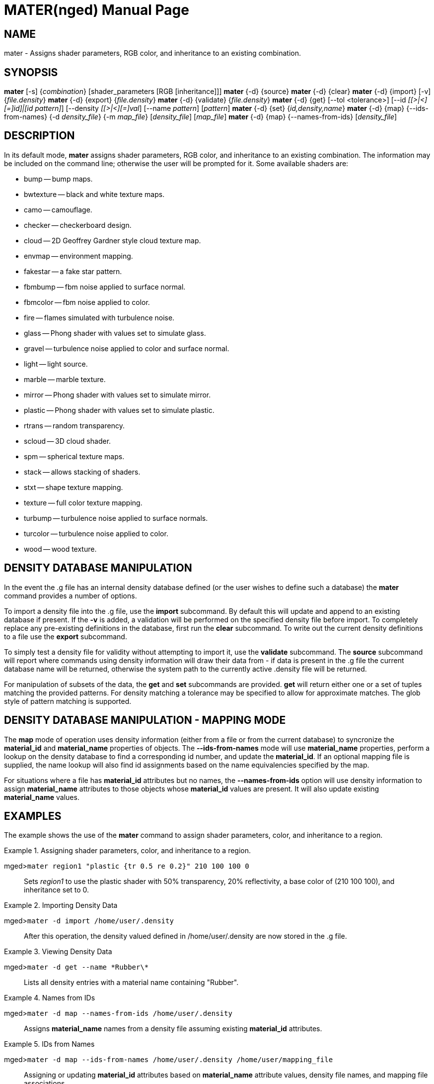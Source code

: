 = MATER(nged)
BRL-CAD Team
:doctype: manpage
:man manual: BRL-CAD User Commands
:man source: BRL-CAD
:page-layout: base

== NAME

mater - Assigns shader parameters, RGB color, and inheritance to an
    existing combination.
    

== SYNOPSIS

*mater* [-s] {_combination_} [shader_parameters [RGB [inheritance]]]
*mater* {-d} {source}
*mater* {-d} {clear}
*mater* {-d} {import} [-v] {_file.density_}
*mater* {-d} {export} {_file.density_}
*mater* {-d} {validate} {_file.density_}
*mater* {-d} {get} [--tol <tolerance>] [--id _[[>|<][=]id]|[id pattern]_] [--density _[[>|<][=]val_] [--name _pattern_] [_pattern_]
*mater* {-d} {set} {_id,density,name_}
*mater* {-d} {map} {--ids-from-names} {-d _density_file_} {-m _map_file_} [_density_file_] [_map_file_]
*mater* {-d} {map} {--names-from-ids} [_density_file_]

== DESCRIPTION

In its default mode, [cmd]*mater* assigns shader parameters, RGB color, and inheritance to an existing combination. The information may be included on the command line; otherwise the user will be prompted for it. Some available shaders are: 

* bump -- bump maps. 
* bwtexture -- black and white texture maps. 
* camo -- camouflage. 
* checker -- checkerboard design. 
* cloud -- 2D Geoffrey Gardner style cloud texture map. 
* envmap -- environment mapping. 
* fakestar -- a fake star pattern. 
* fbmbump -- fbm noise applied to surface normal. 
* fbmcolor -- fbm noise applied to color. 
* fire -- flames simulated with turbulence noise. 
* glass -- Phong shader with values set to simulate glass. 
* gravel -- turbulence noise applied to color and surface normal. 
* light -- light source. 
* marble -- marble texture. 
* mirror -- Phong shader with values set to simulate mirror. 
* plastic -- Phong shader with values set to simulate plastic. 
* rtrans -- random transparency. 
* scloud -- 3D cloud shader. 
* spm -- spherical texture maps. 
* stack -- allows stacking of shaders. 
* stxt -- shape texture mapping. 
* texture -- full color texture mapping. 
* turbump -- turbulence noise applied to surface normals. 
* turcolor -- turbulence noise applied to color. 
* wood -- wood texture. 


[[_materdensitydesc]]
== DENSITY DATABASE MANIPULATION

In the event the .g file has an internal density database defined (or the user wishes to define such a database) the [cmd]*mater* command provides a number of options. 

To import a density file into the .g file, use the [cmd]*import* subcommand.  By default this will update and append to an existing database if present.  If the [opt]*-v* is added, a validation will be performed on the specified density file before import. To completely replace any pre-existing definitions in the database, first run the [cmd]*clear* subcommand.  To write out the current density definitions to a file use the [cmd]*export* subcommand. 

To simply test a density file for validity without attempting to import it, use the [cmd]*validate* subcommand.  The [cmd]*source* subcommand will report where commands using density information will draw their data from - if data is present in the .g file the current database name will be returned, otherwise the system path to the currently active .density file will be returned. 

For manipulation of subsets of the data, the [cmd]*get* and [cmd]*set* subcommands are provided. [cmd]*get* will return either one or a set of tuples matching the provided patterns. For density matching a tolerance may be specified to allow for approximate matches. The glob style of pattern matching is supported. 

[[_matermappingdesc]]
== DENSITY DATABASE MANIPULATION - MAPPING MODE

The [cmd]*map* mode of operation uses density information (either from a file or from the current database) to syncronize the *material_id* and *material_name* properties of objects.  The [opt]*--ids-from-names* mode will use *material_name* properties, perform a lookup on the density database to find a corresponding id number, and update the **material_id**.  If an optional mapping file is supplied, the name lookup will also find id assignments based on the name equivalencies specified by the map. 

For situations where a file has *material_id* attributes but no names, the [opt]*--names-from-ids* option will use density information to assign *material_name* attributes to those objects whose *material_id* values are present.  It will also update existing *material_name* values. 

== EXAMPLES

The example shows the use of the [cmd]*mater* command to assign shader parameters, color, and inheritance to a region. 

.Assigning shader parameters, color, and inheritance to a region.
====

[prompt]#mged>#[ui]`mater region1 "plastic {tr 0.5 re 0.2}" 210 100 100 0`::
Sets _region1_ to use the plastic shader with 50% transparency, 20% 			reflectivity, a base color of (210 100 100), and inheritance set to 0. 
====

.Importing Density Data
====

[prompt]#mged>#[ui]`mater -d import /home/user/.density`::
After this operation, the density valued defined in /home/user/.density are now stored in the .g file. 
====

.Viewing Density Data
====

[prompt]#mged>#[ui]`mater -d get --name \*Rubber\*`::
Lists all density entries with a material name containing "Rubber". 
====

.Names from IDs
====

[prompt]#mged>#[ui]`mater -d map --names-from-ids /home/user/.density`::
Assigns *material_name* names from a density file assuming existing *material_id* attributes. 
====

.IDs from Names
====

[prompt]#mged>#[ui]`mater -d map --ids-from-names /home/user/.density /home/user/mapping_file`::
Assigning or updating *material_id* attributes based on *material_name* attribute values, density file names, and mapping file associations. 
====

== AUTHOR

BRL-CAD Team

== BUG REPORTS

Reports of bugs or problems should be submitted via electronic mail to mailto:devs@brlcad.org[]